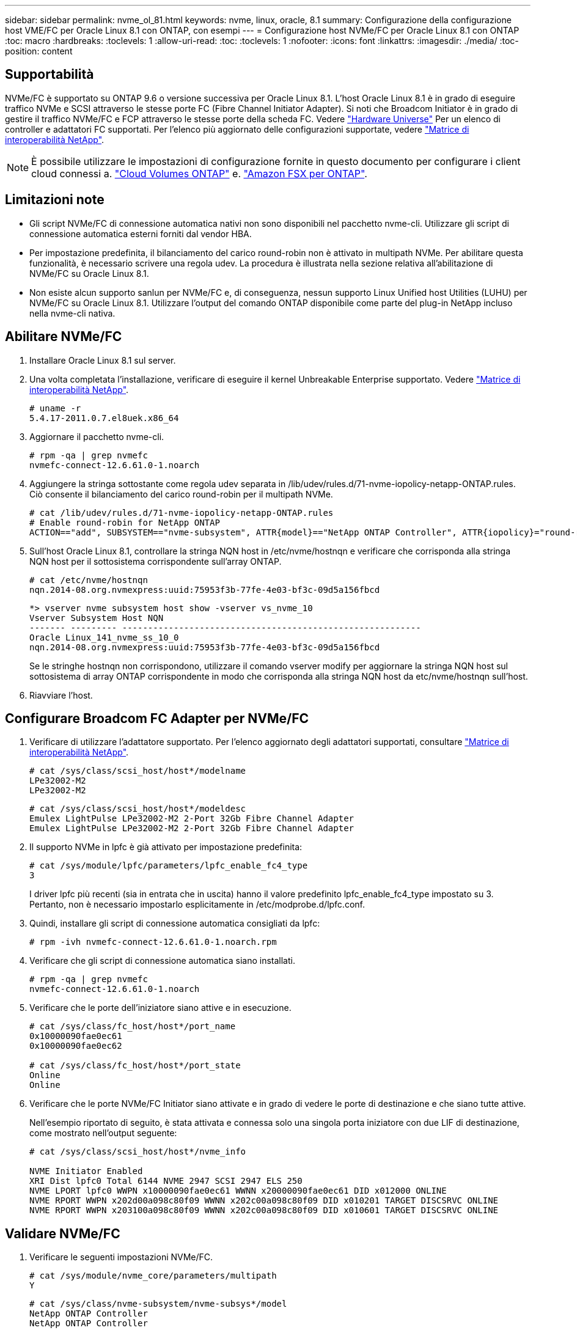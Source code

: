 ---
sidebar: sidebar 
permalink: nvme_ol_81.html 
keywords: nvme, linux, oracle, 8.1 
summary: Configurazione della configurazione host VME/FC per Oracle Linux 8.1 con ONTAP, con esempi 
---
= Configurazione host NVMe/FC per Oracle Linux 8.1 con ONTAP
:toc: macro
:hardbreaks:
:toclevels: 1
:allow-uri-read: 
:toc: 
:toclevels: 1
:nofooter: 
:icons: font
:linkattrs: 
:imagesdir: ./media/
:toc-position: content




== Supportabilità

NVMe/FC è supportato su ONTAP 9.6 o versione successiva per Oracle Linux 8.1. L'host Oracle Linux 8.1 è in grado di eseguire traffico NVMe e SCSI attraverso le stesse porte FC (Fibre Channel Initiator Adapter). Si noti che Broadcom Initiator è in grado di gestire il traffico NVMe/FC e FCP attraverso le stesse porte della scheda FC. Vedere link:https://hwu.netapp.com/Home/Index["Hardware Universe"^] Per un elenco di controller e adattatori FC supportati. Per l'elenco più aggiornato delle configurazioni supportate, vedere link:https://mysupport.netapp.com/matrix/["Matrice di interoperabilità NetApp"^].


NOTE: È possibile utilizzare le impostazioni di configurazione fornite in questo documento per configurare i client cloud connessi a. link:https://docs.netapp.com/us-en/cloud-manager-cloud-volumes-ontap/index.html["Cloud Volumes ONTAP"^] e. link:https://docs.netapp.com/us-en/cloud-manager-fsx-ontap/index.html["Amazon FSX per ONTAP"^].



== Limitazioni note

* Gli script NVMe/FC di connessione automatica nativi non sono disponibili nel pacchetto nvme-cli. Utilizzare gli script di connessione automatica esterni forniti dal vendor HBA.
* Per impostazione predefinita, il bilanciamento del carico round-robin non è attivato in multipath NVMe. Per abilitare questa funzionalità, è necessario scrivere una regola udev. La procedura è illustrata nella sezione relativa all'abilitazione di NVMe/FC su Oracle Linux 8.1.
* Non esiste alcun supporto sanlun per NVMe/FC e, di conseguenza, nessun supporto Linux Unified host Utilities (LUHU) per NVMe/FC su Oracle Linux 8.1. Utilizzare l'output del comando ONTAP disponibile come parte del plug-in NetApp incluso nella nvme-cli nativa.




== Abilitare NVMe/FC

. Installare Oracle Linux 8.1 sul server.
. Una volta completata l'installazione, verificare di eseguire il kernel Unbreakable Enterprise supportato. Vedere link:https://mysupport.netapp.com/matrix/["Matrice di interoperabilità NetApp"^].
+
[listing]
----
# uname -r
5.4.17-2011.0.7.el8uek.x86_64
----
. Aggiornare il pacchetto nvme-cli.
+
[listing]
----
# rpm -qa | grep nvmefc
nvmefc-connect-12.6.61.0-1.noarch
----
. Aggiungere la stringa sottostante come regola udev separata in /lib/udev/rules.d/71-nvme-iopolicy-netapp-ONTAP.rules. Ciò consente il bilanciamento del carico round-robin per il multipath NVMe.
+
[listing]
----
# cat /lib/udev/rules.d/71-nvme-iopolicy-netapp-ONTAP.rules
# Enable round-robin for NetApp ONTAP
ACTION=="add", SUBSYSTEM=="nvme-subsystem", ATTR{model}=="NetApp ONTAP Controller", ATTR{iopolicy}="round-robin"
----
. Sull'host Oracle Linux 8.1, controllare la stringa NQN host in /etc/nvme/hostnqn e verificare che corrisponda alla stringa NQN host per il sottosistema corrispondente sull'array ONTAP.
+
[listing]
----
# cat /etc/nvme/hostnqn
nqn.2014-08.org.nvmexpress:uuid:75953f3b-77fe-4e03-bf3c-09d5a156fbcd
----
+
[listing]
----
*> vserver nvme subsystem host show -vserver vs_nvme_10
Vserver Subsystem Host NQN
------- --------- ----------------------------------------------------------
Oracle Linux_141_nvme_ss_10_0
nqn.2014-08.org.nvmexpress:uuid:75953f3b-77fe-4e03-bf3c-09d5a156fbcd
----
+
Se le stringhe +hostnqn+ non corrispondono, utilizzare il comando vserver modify per aggiornare la stringa NQN host sul sottosistema di array ONTAP corrispondente in modo che corrisponda alla stringa NQN host da etc/nvme/hostnqn sull'host.

. Riavviare l'host.




== Configurare Broadcom FC Adapter per NVMe/FC

. Verificare di utilizzare l'adattatore supportato. Per l'elenco aggiornato degli adattatori supportati, consultare link:https://mysupport.netapp.com/matrix/["Matrice di interoperabilità NetApp"^].
+
[listing]
----
# cat /sys/class/scsi_host/host*/modelname
LPe32002-M2
LPe32002-M2
----
+
[listing]
----
# cat /sys/class/scsi_host/host*/modeldesc
Emulex LightPulse LPe32002-M2 2-Port 32Gb Fibre Channel Adapter
Emulex LightPulse LPe32002-M2 2-Port 32Gb Fibre Channel Adapter
----
. Il supporto NVMe in lpfc è già attivato per impostazione predefinita:
+
[listing]
----
# cat /sys/module/lpfc/parameters/lpfc_enable_fc4_type
3
----
+
I driver lpfc più recenti (sia in entrata che in uscita) hanno il valore predefinito lpfc_enable_fc4_type impostato su 3. Pertanto, non è necessario impostarlo esplicitamente in /etc/modprobe.d/lpfc.conf.

. Quindi, installare gli script di connessione automatica consigliati da lpfc:
+
[listing]
----
# rpm -ivh nvmefc-connect-12.6.61.0-1.noarch.rpm
----
. Verificare che gli script di connessione automatica siano installati.
+
[listing]
----
# rpm -qa | grep nvmefc
nvmefc-connect-12.6.61.0-1.noarch
----
. Verificare che le porte dell'iniziatore siano attive e in esecuzione.
+
[listing]
----
# cat /sys/class/fc_host/host*/port_name
0x10000090fae0ec61
0x10000090fae0ec62

# cat /sys/class/fc_host/host*/port_state
Online
Online
----
. Verificare che le porte NVMe/FC Initiator siano attivate e in grado di vedere le porte di destinazione e che siano tutte attive.
+
Nell'esempio riportato di seguito, è stata attivata e connessa solo una singola porta iniziatore con due LIF di destinazione, come mostrato nell'output seguente:

+
[listing]
----
# cat /sys/class/scsi_host/host*/nvme_info

NVME Initiator Enabled
XRI Dist lpfc0 Total 6144 NVME 2947 SCSI 2947 ELS 250
NVME LPORT lpfc0 WWPN x10000090fae0ec61 WWNN x20000090fae0ec61 DID x012000 ONLINE
NVME RPORT WWPN x202d00a098c80f09 WWNN x202c00a098c80f09 DID x010201 TARGET DISCSRVC ONLINE
NVME RPORT WWPN x203100a098c80f09 WWNN x202c00a098c80f09 DID x010601 TARGET DISCSRVC ONLINE
----




== Validare NVMe/FC

. Verificare le seguenti impostazioni NVMe/FC.
+
[listing]
----
# cat /sys/module/nvme_core/parameters/multipath
Y
----
+
[listing]
----
# cat /sys/class/nvme-subsystem/nvme-subsys*/model
NetApp ONTAP Controller
NetApp ONTAP Controller
----
+
[listing]
----
# cat /sys/class/nvme-subsystem/nvme-subsys*/iopolicy
round-robin
round-robin
----
+
Nell'esempio precedente, due spazi dei nomi sono mappati all'host ANA di Oracle Linux 8.1. Sono visibili attraverso quattro LIF di destinazione: Due LIF di nodi locali e due LIF di altri nodi partner/remoti. Questa configurazione viene visualizzata come due percorsi ANA ottimizzati e due percorsi ANA inaccessibili per ogni namespace sull'host.

. Verificare che gli spazi dei nomi siano stati creati.
+
[listing]
----
# nvme list
Node                SN                                           Model                                       Namespace Usage                              Format          FW Rev
-------------------- --------------------------------------  ---------------------------------------- ----------------  -------------------------------  ----------------  -------------
/dev/nvme0n1  814vWBNRwfBCAAAAAAAB NetApp ONTAP Controller        2                  107.37 GB / 107.37 GB  4 KiB + 0 B   FFFFFFFF
/dev/nvme0n2  814vWBNRwfBCAAAAAAAB NetApp ONTAP Controller        3                  107.37 GB / 107.37 GB  4 KiB + 0 B   FFFFFFFF
----
. Verificare lo stato dei percorsi ANA.
+
[listing]
----
# nvme list-subsys /dev/nvme0n1
nvme-subsys0 - NQN=nqn.1992-08.com.netapp:sn.5a32407351c711eaaa4800a098df41bd:subsystem.test
\
+- nvme0 fc traddr=nn-0x207300a098dfdd91:pn-0x207400a098dfdd91 host_traddr=nn-0x200000109b1c1204:pn-0x100000109b1c1204 live optimized
+- nvme1 fc traddr=nn-0x207300a098dfdd91:pn-0x207600a098dfdd91 host_traddr=nn-0x200000109b1c1204:pn-0x100000109b1c1204 live inaccessible
+- nvme2 fc traddr=nn-0x207300a098dfdd91:pn-0x207500a098dfdd91 host_traddr=nn-0x200000109b1c1205:pn-0x100000109b1c1205 live optimized
+- nvme3 fc traddr=nn-0x207300a098dfdd91:pn-0x207700a098dfdd91 host_traddr=nn-0x200000109b1c1205:pn-0x100000109b1c1205 live inaccessible
----
. Verificare il plug-in NetApp per i dispositivi ONTAP.
+
[listing]
----
# nvme netapp ontapdevices -o column
Device   Vserver  Namespace Path             NSID   UUID   Size
-------  -------- -------------------------  ------ ----- -----
/dev/nvme0n1   vs_nvme_10       /vol/rhel_141_vol_10_0/ol_157_ns_10_0    1        55baf453-f629-4a18-9364-b6aee3f50dad   53.69GB

# nvme netapp ontapdevices -o json
{
   "ONTAPdevices" : [
   {
        Device" : "/dev/nvme0n1",
        "Vserver" : "vs_nvme_10",
        "Namespace_Path" : "/vol/rhel_141_vol_10_0/ol_157_ns_10_0",
         "NSID" : 1,
         "UUID" : "55baf453-f629-4a18-9364-b6aee3f50dad",
         "Size" : "53.69GB",
         "LBA_Data_Size" : 4096,
         "Namespace_Size" : 13107200
    }
]
----




== Abilita 1MB i/o Size per Broadcom NVMe/FC

ONTAP riporta un MDTS (MAX Data Transfer Size) di 8 nei dati del controller di identificazione, il che significa che la dimensione massima della richiesta di i/o può essere fino a 1 MB. Tuttavia, per emettere richieste di i/o di dimensione 1 MB per un host Broadcom NVMe/FC, è necessario aumentare `lpfc` valore di `lpfc_sg_seg_cnt` parametro a 256 dal valore predefinito di 64.

.Fasi
. Impostare `lpfc_sg_seg_cnt` parametro a 256.
+
[listing]
----
# cat /etc/modprobe.d/lpfc.conf
options lpfc lpfc_sg_seg_cnt=256
----
. Eseguire un `dracut -f` e riavviare l'host.
. Verificare che `lpfc_sg_seg_cnt` è 256.
+
[listing]
----
# cat /sys/module/lpfc/parameters/lpfc_sg_seg_cnt
256
----



NOTE: Non applicabile agli host Qlogic NVMe/FC.

